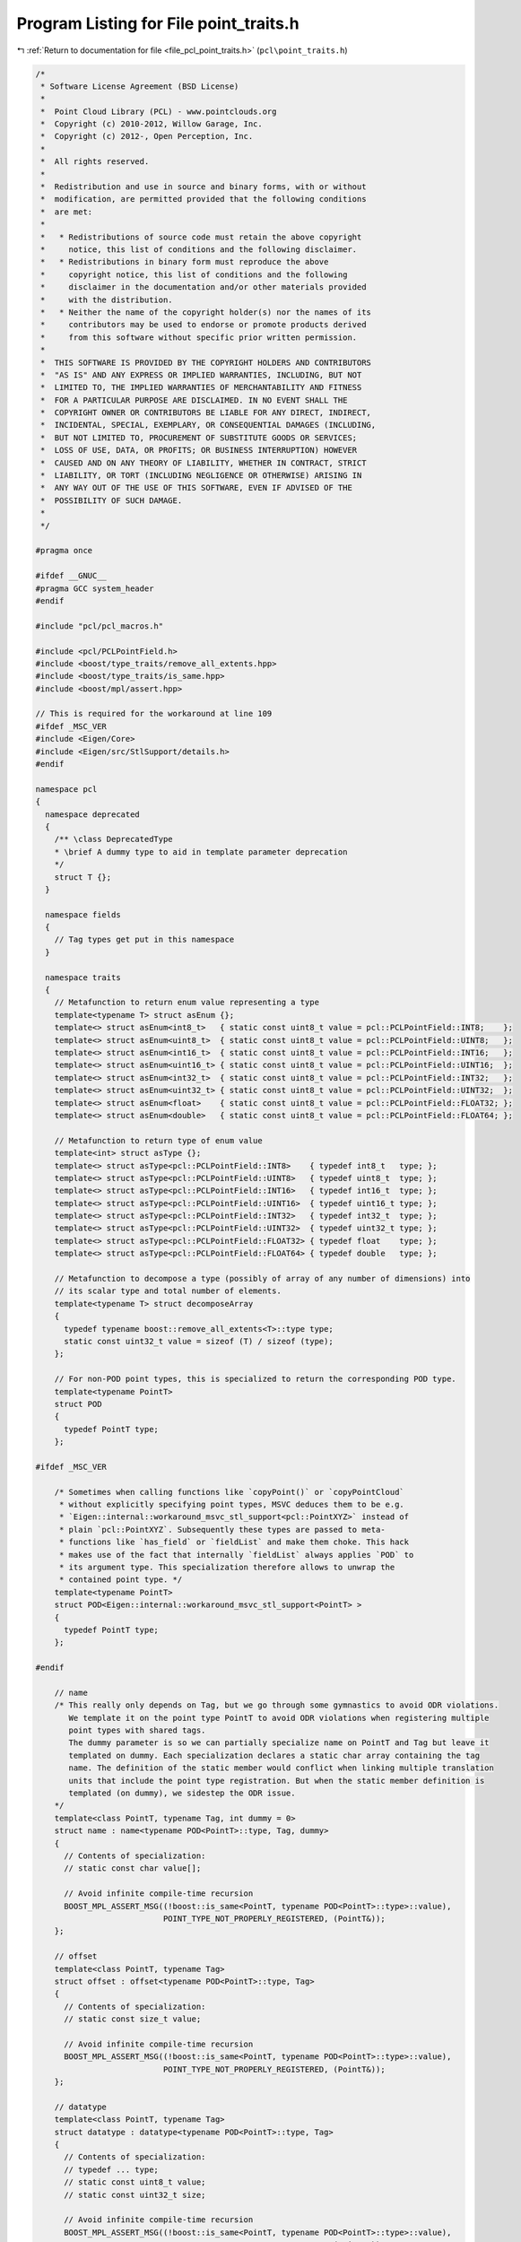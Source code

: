 
.. _program_listing_file_pcl_point_traits.h:

Program Listing for File point_traits.h
=======================================

|exhale_lsh| :ref:`Return to documentation for file <file_pcl_point_traits.h>` (``pcl\point_traits.h``)

.. |exhale_lsh| unicode:: U+021B0 .. UPWARDS ARROW WITH TIP LEFTWARDS

.. code-block:: cpp

   /*
    * Software License Agreement (BSD License)
    *
    *  Point Cloud Library (PCL) - www.pointclouds.org
    *  Copyright (c) 2010-2012, Willow Garage, Inc.
    *  Copyright (c) 2012-, Open Perception, Inc.
    *
    *  All rights reserved.
    *
    *  Redistribution and use in source and binary forms, with or without
    *  modification, are permitted provided that the following conditions
    *  are met:
    *
    *   * Redistributions of source code must retain the above copyright
    *     notice, this list of conditions and the following disclaimer.
    *   * Redistributions in binary form must reproduce the above
    *     copyright notice, this list of conditions and the following
    *     disclaimer in the documentation and/or other materials provided
    *     with the distribution.
    *   * Neither the name of the copyright holder(s) nor the names of its
    *     contributors may be used to endorse or promote products derived
    *     from this software without specific prior written permission.
    *
    *  THIS SOFTWARE IS PROVIDED BY THE COPYRIGHT HOLDERS AND CONTRIBUTORS
    *  "AS IS" AND ANY EXPRESS OR IMPLIED WARRANTIES, INCLUDING, BUT NOT
    *  LIMITED TO, THE IMPLIED WARRANTIES OF MERCHANTABILITY AND FITNESS
    *  FOR A PARTICULAR PURPOSE ARE DISCLAIMED. IN NO EVENT SHALL THE
    *  COPYRIGHT OWNER OR CONTRIBUTORS BE LIABLE FOR ANY DIRECT, INDIRECT,
    *  INCIDENTAL, SPECIAL, EXEMPLARY, OR CONSEQUENTIAL DAMAGES (INCLUDING,
    *  BUT NOT LIMITED TO, PROCUREMENT OF SUBSTITUTE GOODS OR SERVICES;
    *  LOSS OF USE, DATA, OR PROFITS; OR BUSINESS INTERRUPTION) HOWEVER
    *  CAUSED AND ON ANY THEORY OF LIABILITY, WHETHER IN CONTRACT, STRICT
    *  LIABILITY, OR TORT (INCLUDING NEGLIGENCE OR OTHERWISE) ARISING IN
    *  ANY WAY OUT OF THE USE OF THIS SOFTWARE, EVEN IF ADVISED OF THE
    *  POSSIBILITY OF SUCH DAMAGE.
    *
    */
   
   #pragma once
   
   #ifdef __GNUC__
   #pragma GCC system_header
   #endif
   
   #include "pcl/pcl_macros.h"
   
   #include <pcl/PCLPointField.h>
   #include <boost/type_traits/remove_all_extents.hpp>
   #include <boost/type_traits/is_same.hpp>
   #include <boost/mpl/assert.hpp>
   
   // This is required for the workaround at line 109
   #ifdef _MSC_VER
   #include <Eigen/Core>
   #include <Eigen/src/StlSupport/details.h>
   #endif
   
   namespace pcl
   {
     namespace deprecated
     {
       /** \class DeprecatedType
       * \brief A dummy type to aid in template parameter deprecation
       */
       struct T {};
     }
   
     namespace fields
     {
       // Tag types get put in this namespace
     }
   
     namespace traits
     {
       // Metafunction to return enum value representing a type
       template<typename T> struct asEnum {};
       template<> struct asEnum<int8_t>   { static const uint8_t value = pcl::PCLPointField::INT8;    };
       template<> struct asEnum<uint8_t>  { static const uint8_t value = pcl::PCLPointField::UINT8;   };
       template<> struct asEnum<int16_t>  { static const uint8_t value = pcl::PCLPointField::INT16;   };
       template<> struct asEnum<uint16_t> { static const uint8_t value = pcl::PCLPointField::UINT16;  };
       template<> struct asEnum<int32_t>  { static const uint8_t value = pcl::PCLPointField::INT32;   };
       template<> struct asEnum<uint32_t> { static const uint8_t value = pcl::PCLPointField::UINT32;  };
       template<> struct asEnum<float>    { static const uint8_t value = pcl::PCLPointField::FLOAT32; };
       template<> struct asEnum<double>   { static const uint8_t value = pcl::PCLPointField::FLOAT64; };
   
       // Metafunction to return type of enum value
       template<int> struct asType {};
       template<> struct asType<pcl::PCLPointField::INT8>    { typedef int8_t   type; };
       template<> struct asType<pcl::PCLPointField::UINT8>   { typedef uint8_t  type; };
       template<> struct asType<pcl::PCLPointField::INT16>   { typedef int16_t  type; };
       template<> struct asType<pcl::PCLPointField::UINT16>  { typedef uint16_t type; };
       template<> struct asType<pcl::PCLPointField::INT32>   { typedef int32_t  type; };
       template<> struct asType<pcl::PCLPointField::UINT32>  { typedef uint32_t type; };
       template<> struct asType<pcl::PCLPointField::FLOAT32> { typedef float    type; };
       template<> struct asType<pcl::PCLPointField::FLOAT64> { typedef double   type; };
   
       // Metafunction to decompose a type (possibly of array of any number of dimensions) into
       // its scalar type and total number of elements.
       template<typename T> struct decomposeArray
       {
         typedef typename boost::remove_all_extents<T>::type type;
         static const uint32_t value = sizeof (T) / sizeof (type);
       };
   
       // For non-POD point types, this is specialized to return the corresponding POD type.
       template<typename PointT>
       struct POD
       {
         typedef PointT type;
       };
   
   #ifdef _MSC_VER
   
       /* Sometimes when calling functions like `copyPoint()` or `copyPointCloud`
        * without explicitly specifying point types, MSVC deduces them to be e.g.
        * `Eigen::internal::workaround_msvc_stl_support<pcl::PointXYZ>` instead of
        * plain `pcl::PointXYZ`. Subsequently these types are passed to meta-
        * functions like `has_field` or `fieldList` and make them choke. This hack
        * makes use of the fact that internally `fieldList` always applies `POD` to
        * its argument type. This specialization therefore allows to unwrap the
        * contained point type. */
       template<typename PointT>
       struct POD<Eigen::internal::workaround_msvc_stl_support<PointT> >
       {
         typedef PointT type;
       };
   
   #endif
   
       // name
       /* This really only depends on Tag, but we go through some gymnastics to avoid ODR violations.
          We template it on the point type PointT to avoid ODR violations when registering multiple
          point types with shared tags.
          The dummy parameter is so we can partially specialize name on PointT and Tag but leave it
          templated on dummy. Each specialization declares a static char array containing the tag
          name. The definition of the static member would conflict when linking multiple translation
          units that include the point type registration. But when the static member definition is
          templated (on dummy), we sidestep the ODR issue.
       */
       template<class PointT, typename Tag, int dummy = 0>
       struct name : name<typename POD<PointT>::type, Tag, dummy>
       {
         // Contents of specialization:
         // static const char value[];
   
         // Avoid infinite compile-time recursion
         BOOST_MPL_ASSERT_MSG((!boost::is_same<PointT, typename POD<PointT>::type>::value),
                              POINT_TYPE_NOT_PROPERLY_REGISTERED, (PointT&));
       };
   
       // offset
       template<class PointT, typename Tag>
       struct offset : offset<typename POD<PointT>::type, Tag>
       {
         // Contents of specialization:
         // static const size_t value;
   
         // Avoid infinite compile-time recursion
         BOOST_MPL_ASSERT_MSG((!boost::is_same<PointT, typename POD<PointT>::type>::value),
                              POINT_TYPE_NOT_PROPERLY_REGISTERED, (PointT&));
       };
   
       // datatype
       template<class PointT, typename Tag>
       struct datatype : datatype<typename POD<PointT>::type, Tag>
       {
         // Contents of specialization:
         // typedef ... type;
         // static const uint8_t value;
         // static const uint32_t size;
   
         // Avoid infinite compile-time recursion
         BOOST_MPL_ASSERT_MSG((!boost::is_same<PointT, typename POD<PointT>::type>::value),
                              POINT_TYPE_NOT_PROPERLY_REGISTERED, (PointT&));
       };
   
       // fields
       template<typename PointT>
       struct fieldList : fieldList<typename POD<PointT>::type>
       {
         // Contents of specialization:
         // typedef boost::mpl::vector<...> type;
   
         // Avoid infinite compile-time recursion
         BOOST_MPL_ASSERT_MSG((!boost::is_same<PointT, typename POD<PointT>::type>::value),
                              POINT_TYPE_NOT_PROPERLY_REGISTERED, (PointT&));
       };
   #if PCL_LINEAR_VERSION(__GNUC__,__GNUC_MINOR__,__GNUC_PATCHLEVEL__) == PCL_LINEAR_VERSION(4,4,3)
       /*
         At least on GCC 4.4.3, but not later versions, some valid usages of the above traits for
         non-POD (but registered) point types fail with:
         error: ‘!(bool)mpl_::bool_<false>::value’ is not a valid template argument for type ‘bool’ because it is a non-constant expression
   
         "Priming the pump" with the trivial assertion below somehow fixes the problem...
        */
       //BOOST_MPL_ASSERT_MSG((!bool (mpl_::bool_<false>::value)), WTF_GCC443, (bool));
       BOOST_MPL_ASSERT_MSG((!bool (boost::mpl::bool_<false>::value)), WTF_GCC443, (bool));
   #endif
     } //namespace traits
   
     // Return true if the PCLPointField matches the expected name and data type.
     // Written as a struct to allow partially specializing on Tag.
     template<typename PointT, typename Tag>
     struct FieldMatches
     {
       bool operator() (const pcl::PCLPointField& field)
       {
         return (field.name == traits::name<PointT, Tag>::value &&
                 field.datatype == traits::datatype<PointT, Tag>::value &&
                 (field.count == traits::datatype<PointT, Tag>::size ||
                  field.count == 0 && traits::datatype<PointT, Tag>::size == 1 /* see bug #821 */));
       }
     };
   
     /** \brief A helper functor that can copy a specific value if the given field exists.
       *
       * \note In order to actually copy the value an instance of this functor should be passed
       * to a pcl::for_each_type loop. See the example below.
       *
       * \code
       * PointInT p;
       * bool exists;
       * float value;
       * typedef typename pcl::traits::fieldList<PointInT>::type FieldList;
       * pcl::for_each_type<FieldList> (pcl::CopyIfFieldExists<PointT, float> (p, "intensity", exists, value));
       * \endcode
       */
     template <typename PointInT, typename OutT>
     struct CopyIfFieldExists
     {
       typedef typename traits::POD<PointInT>::type Pod;
   
       /** \brief Constructor.
         * \param[in] pt the input point
         * \param[in] field the name of the field
         * \param[out] exists set to true if the field exists, false otherwise
         * \param[out] value the copied field value
         */
       CopyIfFieldExists (const PointInT &pt,
                          const std::string &field,
                          bool &exists,
                          OutT &value)
         : pt_ (reinterpret_cast<const Pod&>(pt)), name_ (field), exists_ (exists), value_ (value)
       {
         exists_ = false;
       }
   
       /** \brief Constructor.
         * \param[in] pt the input point
         * \param[in] field the name of the field
         * \param[out] value the copied field value
         */
       CopyIfFieldExists (const PointInT &pt,
                          const std::string &field,
                          OutT &value)
         : pt_ (reinterpret_cast<const Pod&>(pt)), name_ (field), exists_ (exists_tmp_), value_ (value)
       {
       }
   
       /** \brief Operator. Data copy happens here. */
       template <typename Key> inline void
       operator() ()
       {
         if (name_ == pcl::traits::name<PointInT, Key>::value)
         {
           exists_ = true;
           typedef typename pcl::traits::datatype<PointInT, Key>::type T;
           const uint8_t* data_ptr = reinterpret_cast<const uint8_t*>(&pt_) + pcl::traits::offset<PointInT, Key>::value;
           value_ = static_cast<OutT> (*reinterpret_cast<const T*>(data_ptr));
         }
       }
   
       private:
         const Pod &pt_;
         const std::string &name_;
         bool &exists_;
         // Bogus entry
         bool exists_tmp_;
         OutT &value_;
     };
   
     /** \brief A helper functor that can set a specific value in a field if the field exists.
       *
       * \note In order to actually set the value an instance of this functor should be passed
       * to a pcl::for_each_type loop. See the example below.
       *
       * \code
       * PointT p;
       * typedef typename pcl::traits::fieldList<PointT>::type FieldList;
       * pcl::for_each_type<FieldList> (pcl::SetIfFieldExists<PointT, float> (p, "intensity", 42.0f));
       * \endcode
       */
     template <typename PointOutT, typename InT>
     struct SetIfFieldExists
     {
       typedef typename traits::POD<PointOutT>::type Pod;
   
       /** \brief Constructor.
         * \param[in] pt the input point
         * \param[in] field the name of the field
         * \param[out] value the value to set
         */
       SetIfFieldExists (PointOutT &pt,
                         const std::string &field,
                         const InT &value)
         : pt_ (reinterpret_cast<Pod&>(pt)), name_ (field), value_ (value)
       {
       }
   
       /** \brief Operator. Data copy happens here. */
       template <typename Key> inline void
       operator() ()
       {
         if (name_ == pcl::traits::name<PointOutT, Key>::value)
         {
           typedef typename pcl::traits::datatype<PointOutT, Key>::type T;
           uint8_t* data_ptr = reinterpret_cast<uint8_t*>(&pt_) + pcl::traits::offset<PointOutT, Key>::value;
           *reinterpret_cast<T*>(data_ptr) = static_cast<T> (value_);
         }
       }
   
       private:
         Pod &pt_;
         const std::string &name_;
         const InT &value_;
     };
   
     /** \brief Set the value at a specified field in a point
       * \param[out] pt the point to set the value to
       * \param[in] field_offset the offset of the field
       * \param[in] value the value to set
       */
     template <typename PointT, typename ValT> inline void
     setFieldValue (PointT &pt, size_t field_offset, const ValT &value)
     {
       uint8_t* data_ptr = reinterpret_cast<uint8_t*>(&pt) + field_offset;
       *reinterpret_cast<ValT*>(data_ptr) = value;
     }
   
     /** \brief Get the value at a specified field in a point
       * \param[in] pt the point to get the value from
       * \param[in] field_offset the offset of the field
       * \param[out] value the value to retrieve
       */
     template <typename PointT, typename ValT> inline void
     getFieldValue (const PointT &pt, size_t field_offset, ValT &value)
     {
       const uint8_t* data_ptr = reinterpret_cast<const uint8_t*>(&pt) + field_offset;
       value = *reinterpret_cast<const ValT*>(data_ptr);
     }
   }
